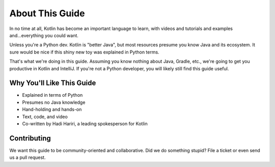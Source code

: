 ================
About This Guide
================

In no time at all, Kotlin has become an important language to learn,
with videos and tutorials and examples and...everything you could
want.

Unless you're a Python dev. Kotlin is "better Java", but most
resources presume you know Java and its ecosystem. It sure would be
nice if this shiny new toy was explained in Python terms.

That's what we're doing in this guide. Assuming you know nothing about
Java, Gradle, etc., we're going to get you productive in Kotlin and
IntelliJ. If you're not a Python developer, you will likely still
find this guide useful.

Why You'll Like This Guide
==========================

- Explained in terms of Python

- Presumes no Java knowledge

- Hand-holding and hands-on

- Text, code, and video

- Co-written by Hadi Hariri, a leading spokesperson for Kotlin

Contributing
============

We want this guide to be community-oriented and collaborative. Did we
do something stupid? File a ticket or even send us a pull request.
